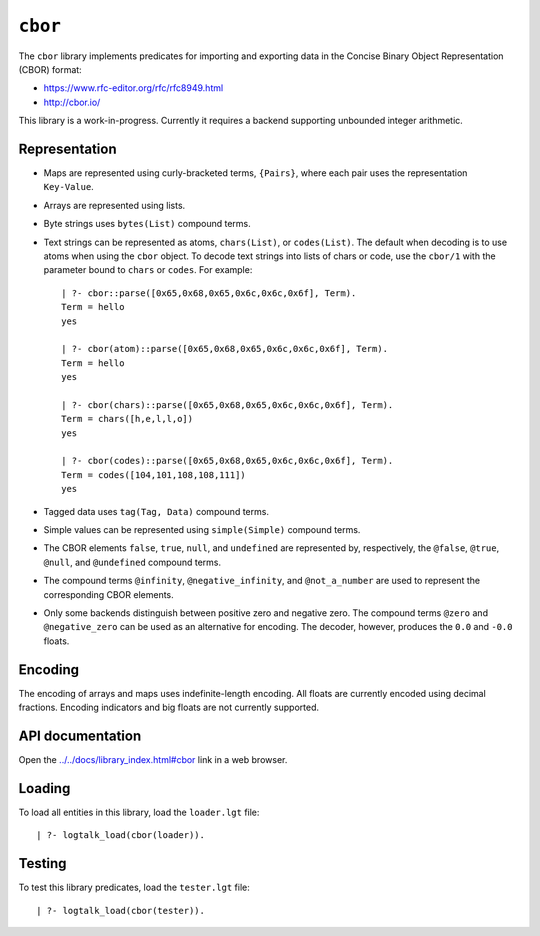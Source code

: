 ``cbor``
========

The ``cbor`` library implements predicates for importing and exporting
data in the Concise Binary Object Representation (CBOR) format:

-  https://www.rfc-editor.org/rfc/rfc8949.html
-  http://cbor.io/

This library is a work-in-progress. Currently it requires a backend
supporting unbounded integer arithmetic.

Representation
--------------

-  Maps are represented using curly-bracketed terms, ``{Pairs}``, where
   each pair uses the representation ``Key-Value``.

-  Arrays are represented using lists.

-  Byte strings uses ``bytes(List)`` compound terms.

-  Text strings can be represented as atoms, ``chars(List)``, or
   ``codes(List)``. The default when decoding is to use atoms when using
   the ``cbor`` object. To decode text strings into lists of chars or
   code, use the ``cbor/1`` with the parameter bound to ``chars`` or
   ``codes``. For example:

   ::

        | ?- cbor::parse([0x65,0x68,0x65,0x6c,0x6c,0x6f], Term).
        Term = hello
        yes

        | ?- cbor(atom)::parse([0x65,0x68,0x65,0x6c,0x6c,0x6f], Term).
        Term = hello
        yes

        | ?- cbor(chars)::parse([0x65,0x68,0x65,0x6c,0x6c,0x6f], Term).
        Term = chars([h,e,l,l,o])
        yes

        | ?- cbor(codes)::parse([0x65,0x68,0x65,0x6c,0x6c,0x6f], Term).
        Term = codes([104,101,108,108,111])
        yes

-  Tagged data uses ``tag(Tag, Data)`` compound terms.

-  Simple values can be represented using ``simple(Simple)`` compound
   terms.

-  The CBOR elements ``false``, ``true``, ``null``, and ``undefined``
   are represented by, respectively, the ``@false``, ``@true``,
   ``@null``, and ``@undefined`` compound terms.

-  The compound terms ``@infinity``, ``@negative_infinity``, and
   ``@not_a_number`` are used to represent the corresponding CBOR
   elements.

-  Only some backends distinguish between positive zero and negative
   zero. The compound terms ``@zero`` and ``@negative_zero`` can be used
   as an alternative for encoding. The decoder, however, produces the
   ``0.0`` and ``-0.0`` floats.

Encoding
--------

The encoding of arrays and maps uses indefinite-length encoding. All
floats are currently encoded using decimal fractions. Encoding
indicators and big floats are not currently supported.

API documentation
-----------------

Open the
`../../docs/library_index.html#cbor <../../docs/library_index.html#cbor>`__
link in a web browser.

Loading
-------

To load all entities in this library, load the ``loader.lgt`` file:

::

   | ?- logtalk_load(cbor(loader)).

Testing
-------

To test this library predicates, load the ``tester.lgt`` file:

::

   | ?- logtalk_load(cbor(tester)).
